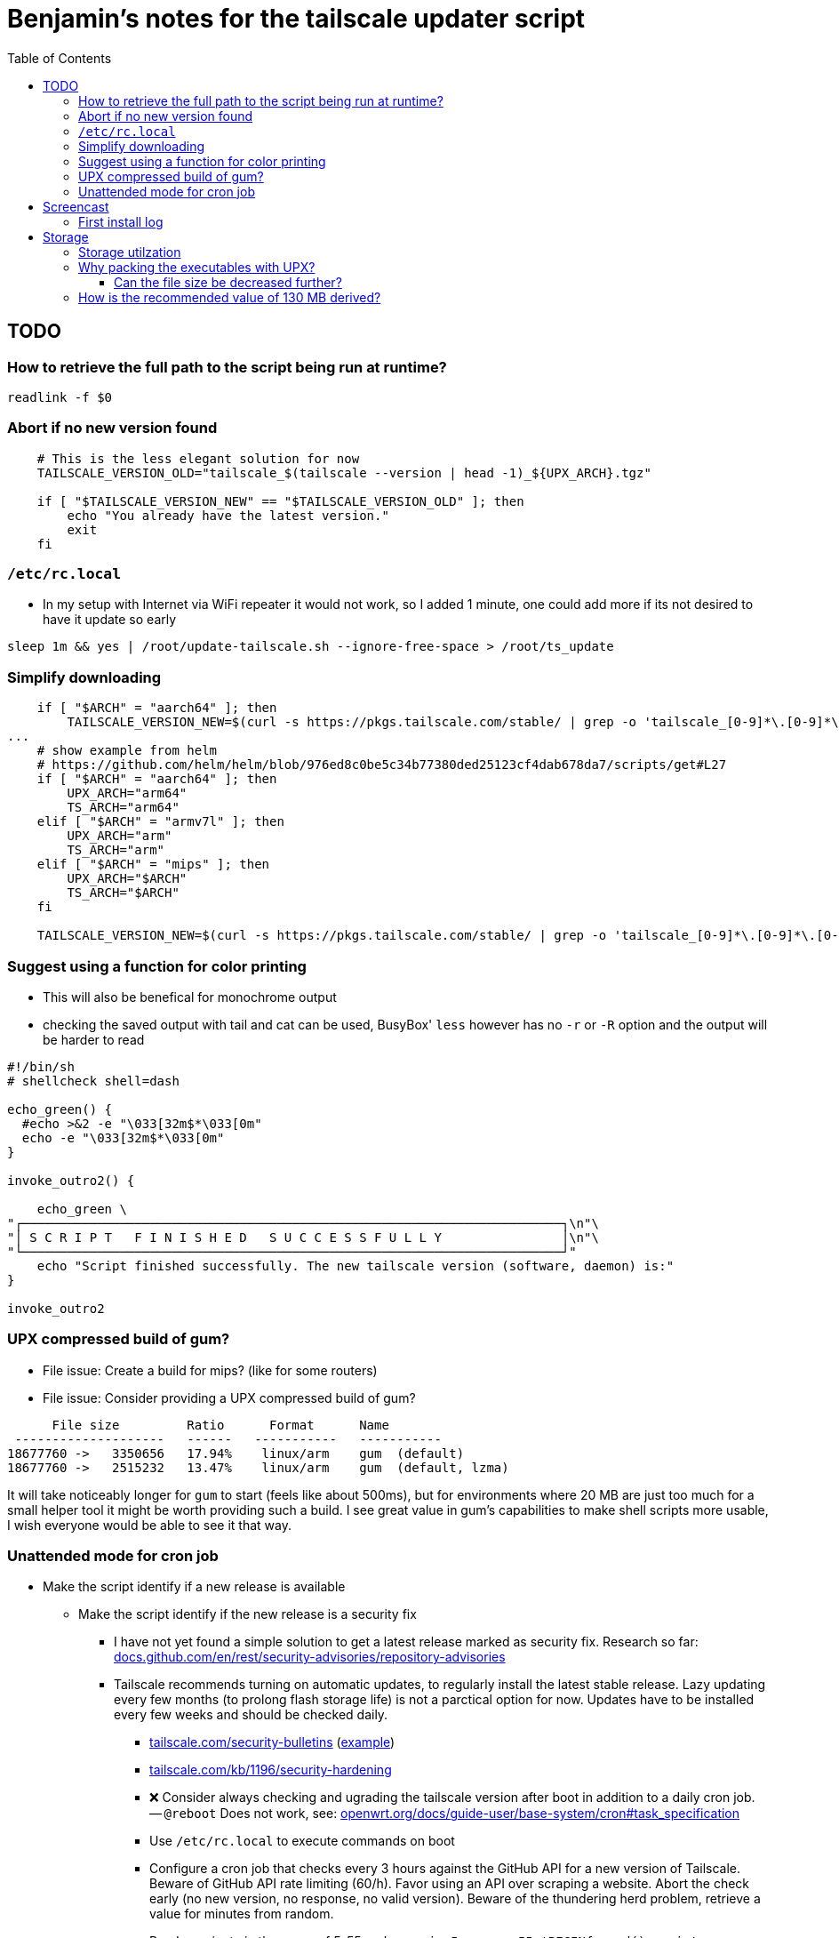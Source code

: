 = Benjamin's notes for the tailscale updater script
:hide-uri-scheme:
// Enable keyboard macros
:experimental:
:toc:
:toclevels: 4
:icons: font
:note-caption: ℹ️
:tip-caption: 💡
:warning-caption: ⚠️
:caution-caption: 🔥
:important-caption: ❗

== TODO

=== How to retrieve the full path to the script being run at runtime?

`readlink -f $0`

=== Abort if no new version found

[source,bash]
----
    # This is the less elegant solution for now
    TAILSCALE_VERSION_OLD="tailscale_$(tailscale --version | head -1)_${UPX_ARCH}.tgz"

    if [ "$TAILSCALE_VERSION_NEW" == "$TAILSCALE_VERSION_OLD" ]; then
        echo "You already have the latest version."
        exit
    fi
----

=== `/etc/rc.local`

* In my setup with Internet via WiFi repeater it would not work, so I added 1
  minute, one could add more if its not desired to have it update so early

[source,bash]
----
sleep 1m && yes | /root/update-tailscale.sh --ignore-free-space > /root/ts_update
----

=== Simplify downloading

[source,bash]
----
    if [ "$ARCH" = "aarch64" ]; then
        TAILSCALE_VERSION_NEW=$(curl -s https://pkgs.tailscale.com/stable/ | grep -o 'tailscale_[0-9]*\.[0-9]*\.[0-9]*_arm64\.tgz' | head -n 1)
...
    # show example from helm
    # https://github.com/helm/helm/blob/976ed8c0be5c34b77380ded25123cf4dab678da7/scripts/get#L27
    if [ "$ARCH" = "aarch64" ]; then
        UPX_ARCH="arm64"
        TS_ARCH="arm64"
    elif [ "$ARCH" = "armv7l" ]; then
        UPX_ARCH="arm"
        TS_ARCH="arm"
    elif [ "$ARCH" = "mips" ]; then
        UPX_ARCH="$ARCH"
        TS_ARCH="$ARCH"
    fi

    TAILSCALE_VERSION_NEW=$(curl -s https://pkgs.tailscale.com/stable/ | grep -o 'tailscale_[0-9]*\.[0-9]*\.[0-9]*_${TS_ARCH}\.tgz' | head -n 1)
----

=== Suggest using a function for color printing

* This will also be benefical for monochrome output
* checking the saved output with tail and cat can be used, BusyBox' `less`
  however has no `-r` or `-R` option and the output will be harder to read

[source,bash]
----
#!/bin/sh
# shellcheck shell=dash

echo_green() {
  #echo >&2 -e "\033[32m$*\033[0m"
  echo -e "\033[32m$*\033[0m"
}

invoke_outro2() {

    echo_green \
"┌────────────────────────────────────────────────────────────────────────┐\n"\
"│ S C R I P T   F I N I S H E D   S U C C E S S F U L L Y                │\n"\
"└────────────────────────────────────────────────────────────────────────┘"
    echo "Script finished successfully. The new tailscale version (software, daemon) is:"
}

invoke_outro2
----

=== UPX compressed build of gum?

* File issue: Create a build for mips? (like for some routers)
* File issue: Consider providing a UPX compressed build of gum?

[source,diff]
----
      File size         Ratio      Format      Name
 --------------------   ------   -----------   -----------
18677760 ->   3350656   17.94%    linux/arm    gum  (default)
18677760 ->   2515232   13.47%    linux/arm    gum  (default, lzma)
----

It will take noticeably longer for `gum` to start (feels like about 500ms), but
for environments where 20 MB are just too much for a small helper tool it might
be worth providing such a build. I see great value in gum's capabilities to
make shell scripts more usable, I wish everyone would be able to see it that
way.

=== Unattended mode for cron job

* Make the script identify if a new release is available
** Make the script identify if the new release is a security fix
*** I have not yet found a simple solution to get a latest release marked as
    security fix. Research so far:
    https://docs.github.com/en/rest/security-advisories/repository-advisories
*** Tailscale recommends turning on automatic updates, to regularly install the
    latest stable release. Lazy updating every few months (to prolong flash
    storage life) is not a parctical option for now. Updates have to be
    installed every few weeks and should be checked daily.
**** https://tailscale.com/security-bulletins
     (https://tailscale.com/security-bulletins#ts-2024-001[example])
**** https://tailscale.com/kb/1196/security-hardening
**** ❌ Consider always checking and ugrading the tailscale version after boot in
     addition to a daily cron job. -- `@reboot` Does not work, see:
     https://openwrt.org/docs/guide-user/base-system/cron#task_specification
**** Use `/etc/rc.local` to execute commands on boot
**** Configure a cron job that checks every 3 hours against the GitHub API for
     a new version of Tailscale. Beware of GitHub API rate limiting (60/h).
     Favor using an API over scraping a website. Abort the check early (no new
     version, no response, no valid version). Beware of the thundering herd
     problem, retrieve a value for minutes from random.
**** Random minute in the range of 5-55:
     `awk -v min=5 -v max=55 'BEGIN{srand(); print int(min+rand()*(max-min+1))}'`
     https://unix.stackexchange.com/a/140756
**** Other scripts in this repo already manage cron jobs and the pattern looks good
**** Tailscale expects their users to subscribe to security bulletins and check
     their dashboard?
** Compare the versions of `tailscale` and `tailscaled`. If they don't match,
   something has gone wrong and we need to notify the user. This can get tricky
   in unattended mode. (Probably YAGNI and too many concerns on my side, if it
   breaks, the user will find out.)
*** notifications: https://github.com/openwrt/luci/issues/5018
*** https://forum.openwrt.org/t/how-to-execute-a-bash-shell-command-on-webui-in-openwrt-19-07-6/89427
** Check if the versions of Tailscale binaries match with what we intended to
   install. Tailscale uses semantic versioning, there should be no surprises.
* Allow the script to be run unattended
** `yes | script` is the easiest way, the current behavior of the script should
   be kept
** To keep the output (logs) short upx should be run with `--no-progress` in
   unattended mode
** Need to find a way so that a user needs to pass only a reasonable amount of
   parameters to run the script as an unattended cron job. (Could be done by
   checking the file name the script is run as, works well with bash, not sure
   about dash/ash, but BusyBox utilizes the same trick.)
** Only allow to perform unattended upgrades after one successful manual
   upgrade. Utilize a marker file, like `touch /etc/update-tailscale.successful`.
* Extend capabilites to inform a user about available and required storage
  space
* Develop a pattern for the cron job to keep a few iterations of upgrade logs.
  I have developed a simple rotation in the past (using weekday numbers or day
  of month numbers).

Comment: I'd rather use a systemd timer, but OpenWrt does not use systemd yet.

== Screencast

Can be found here in the repo and online:
https://asciinema.org/a/m3Tpyk7OLu4Av3cJcf1SsamfL

=== First install log

Here is the output from my first installation with the unmodified script:

// Moved to separate file because of proselint lexical_illusions.misc
link:notes_install.adoc[]

== Storage

=== Storage utilzation

[source,diff]
----
--- before first upgrade
+++ after upgrade
@@ -2,6 +2,6 @@
 Filesystem                Size      Used Available Use% Mounted on
 mtd:ubi_rootfs           41.5M     41.5M         0 100% /rom
 tmpfs                   196.4M      1.6M    194.8M   1% /tmp
-/dev/ubi0_2              56.1M      2.6M     50.6M   5% /overlay
-overlayfs:/overlay       56.1M      2.6M     50.6M   5% /
+/dev/ubi0_2              56.1M     33.8M     19.4M  64% /overlay
+overlayfs:/overlay       56.1M     33.8M     19.4M  64% /
----

[source,diff]
----
--- before first upgrade
+++ after upgrade with compressed binaries
@@ -1,6 +1,6 @@
 Filesystem                Size      Used Available Use% Mounted on
 mtd:ubi_rootfs           41.5M     41.5M         0 100% /rom
-tmpfs                   196.4M      1.6M    194.8M   1% /tmp
-/dev/ubi0_2              56.1M      2.6M     50.6M   5% /overlay
-overlayfs:/overlay       56.1M      2.6M     50.6M   5% /
+tmpfs                   196.4M      2.2M    194.3M   1% /tmp
+/dev/ubi0_2              56.1M     21.7M     31.5M  41% /overlay
+overlayfs:/overlay       56.1M     21.7M     31.5M  41% /
----

=== Why packing the executables with UPX?

[NOTE]
====
* https://tailscale.com/kb/1207/small-tailscale
* https://github.com/tailscale/tailscale/issues/8613
** Combined: https://github.com/lanrat/openwrt-tailscale-repo/blob/5599153e3c63acad3038a01dbdde0daf233217e0/build.sh#L135
====

Reducing file size by 50% was worth the effort to automate this step.

I found a thread where one user mentioned that he had to use UPX on his router
before finding the thread with the script. After I checked I found that there
is also not much storage space left on my router after intstalling tailscale,
and I doubt that the binaries are getting smaller. Installing such a service on
external storage is not an option for me.

[source,bash]
----
root@GL-AXT1800:~#  ll -Shr /usr/sbin/tailscale*
-rwxr-xr-x    1 root     root        6.8M Mar 13 16:19 /usr/sbin/tailscale*
-rwxr-xr-x    1 root     root       12.3M Mar 13 16:19 /usr/sbin/tailscaled*

root@GL-AXT1800:~#  ll -Shr /rom/usr/sbin/ | tail -n5
-rwxr-xr-x    1 root     root        1.3M Jan 23 13:33 wpad*
-rwxr-xr-x    1 root     root        2.8M Jan 23 13:33 tor*
-rwxr-xr-x    1 root     root        8.2M Jan 23 13:33 dnscrypt-proxy*
-rwxr-xr-x    1 root     root        8.8M Jan 23 13:33 tailscale*
-rwxr-xr-x    1 root     root       15.4M Jan 23 13:33 tailscaled*

root@GL-AXT1800:/tmp# ./upx -t /rom/usr/sbin/tailscale
                       Ultimate Packer for eXecutables
                          Copyright (C) 1996 - 2024
UPX 4.2.2       Markus Oberhumer, Laszlo Molnar & John Reiser    Jan 3rd 2024

upx: /rom/usr/sbin/tailscale: NotPackedException: not packed by UPX

root@GL-AXT1800:~#  /rom/usr/sbin/tailscale --version
1.32.2-dev
  go version: go1.19.3

root@GL-AXT1800:~#  /etc/AdGuardHome/AdGuardHome --version
AdGuard Home, version v0.107.26
----

==== Can the file size be decreased further?

[source]
----
      File size         Ratio      Format      Name
 --------------------   ------   -----------   -----------
16082278 ->   8456884   52.59%    linux/arm    tailscale_1 (default)
16082278 ->   8353472   51.94%    linux/arm    tailscale_1 (best)
16082278 ->   7182820   44.66%    linux/arm    tailscale_1 (lzma default)
16082278 ->   7181476   44.65%    linux/arm    tailscale_1 (lzma best)
----

Unlikely. I made the script compress with LZMA. Adding best or brute force will
only make you wait longer at diminishing returns. About 3 minutes is already
long enough.

=== How is the recommended value of 130 MB derived?

I'm not sure myself, here is what I have seen on my travel router:

* 30+15 MB for new binaries on `/overlay` (about 50 MB free, see link:#storage-utilzation[])
* 30+15 MB for old binaries on `/overlay` (with backup)
* 30 for tarball on `/tmp` (about 190 MB free)

**Total:** 115-130 MB
